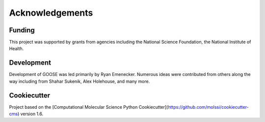 Acknowledgements
================

Funding
--------
This project was supported by grants from agencies including the National Science Foundation, the National Institute of Health.

Development
------------
Development of GOOSE was led primarily by Ryan Emenecker. Numerous ideas were contributed from others along the way including from Shahar Sukenik, Alex Holehouse, and many more. 

Cookiecutter
-------------
Project based on the 
[Computational Molecular Science Python Cookiecutter](https://github.com/molssi/cookiecutter-cms) version 1.6.